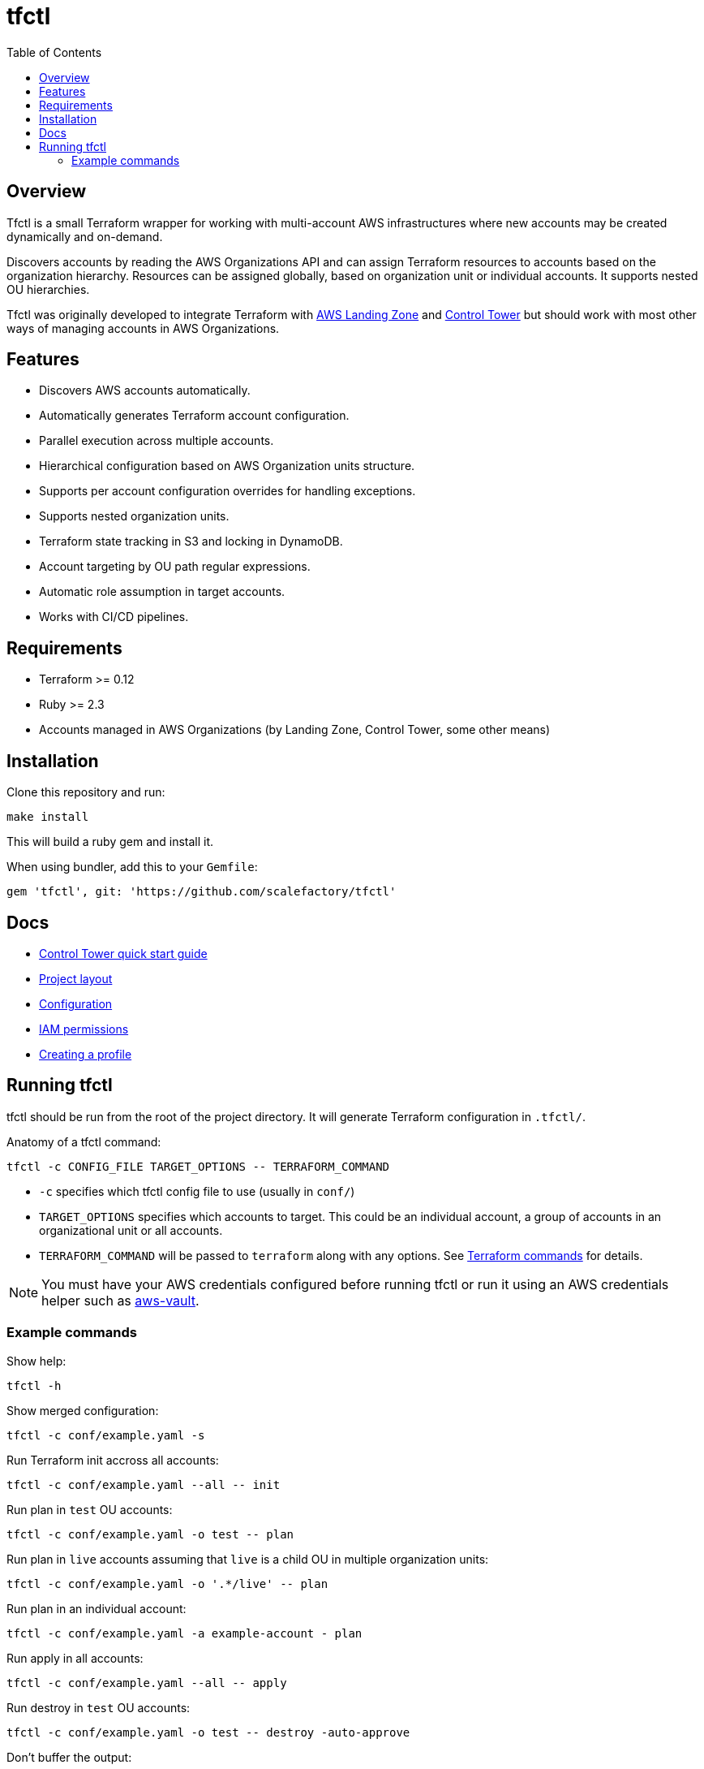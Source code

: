 :toc:

= tfctl

== Overview

Tfctl is a small Terraform wrapper for working with multi-account AWS
infrastructures where new accounts may be created dynamically and on-demand.

Discovers accounts by reading the AWS Organizations API and can assign
Terraform resources to accounts based on the organization hierarchy.  Resources
can be assigned globally, based on organization unit or individual accounts.
It supports nested OU hierarchies.

Tfctl was originally developed to integrate Terraform with
https://aws.amazon.com/solutions/aws-landing-zone/[AWS Landing Zone] and
https://aws.amazon.com/controltower/[Control Tower] but should work with most
other ways of managing accounts in AWS Organizations.

== Features

* Discovers AWS accounts automatically.
* Automatically generates Terraform account configuration.
* Parallel execution across multiple accounts.
* Hierarchical configuration based on AWS Organization units structure.
* Supports per account configuration overrides for handling exceptions.
* Supports nested organization units.
* Terraform state tracking in S3 and locking in DynamoDB.
* Account targeting by OU path regular expressions.
* Automatic role assumption in target accounts.
* Works with CI/CD pipelines.

== Requirements

 * Terraform >= 0.12
 * Ruby >= 2.3
 * Accounts managed in AWS Organizations (by Landing Zone, Control Tower, some
   other means)

== Installation

Clone this repository and run:

----
make install
----

This will build a ruby gem and install it.

When using bundler, add this to your `Gemfile`:

----
gem 'tfctl', git: 'https://github.com/scalefactory/tfctl'
----

== Docs

 * https://github.com/scalefactory/tfctl/tree/master/docs/control_tower.adoc[Control Tower quick start guide]
 * https://github.com/scalefactory/tfctl/tree/master/docs/project_layout.adoc[Project layout]
 * https://github.com/scalefactory/tfctl/tree/master/docs/configuration.adoc[Configuration]
 * https://github.com/scalefactory/tfctl/tree/master/docs/iam_permissions.adoc[IAM permissions]
 * https://github.com/scalefactory/tfctl/tree/master/docs/creating_a_profile.adoc[Creating a profile]

== Running tfctl

tfctl should be run from the root of the project directory.  It will generate
Terraform configuration in `.tfctl/`.

Anatomy of a tfctl command:

----
tfctl -c CONFIG_FILE TARGET_OPTIONS -- TERRAFORM_COMMAND
----

* `-c` specifies which tfctl config file to use (usually in `conf/`)
* `TARGET_OPTIONS` specifies which accounts to target.  This could be an individual
  account, a group of accounts in an organizational unit or all accounts.
* `TERRAFORM_COMMAND` will be passed to `terraform` along with any
  options.  See https://www.terraform.io/docs/commands/index.html[Terraform
  commands] for details.

NOTE: You must have your AWS credentials configured before running tfctl or run
it using an AWS credentials helper such as
https://github.com/99designs/aws-vault[aws-vault].

=== Example commands

Show help:

----
tfctl -h
----

Show merged configuration:

----
tfctl -c conf/example.yaml -s
----

Run Terraform init accross all accounts:

----
tfctl -c conf/example.yaml --all -- init
----

Run plan in `test` OU accounts:

----
tfctl -c conf/example.yaml -o test -- plan
----

Run plan in `live` accounts assuming that `live` is a child OU in multiple
organization units:

----
tfctl -c conf/example.yaml -o '.*/live' -- plan
----

Run plan in an individual account:

----
tfctl -c conf/example.yaml -a example-account - plan
----

Run apply in all accounts:

----
tfctl -c conf/example.yaml --all -- apply
----

Run destroy in `test` OU accounts:

----
tfctl -c conf/example.yaml -o test -- destroy -auto-approve
----

Don't buffer the output:

----
tfctl -c conf/example.yaml -a example-account -u -- plan
----

This will show output in real time.  Usually output is buffered and displayed
after Terraform command finishes to make it more readable when running across
multiple accounts in parallel.
